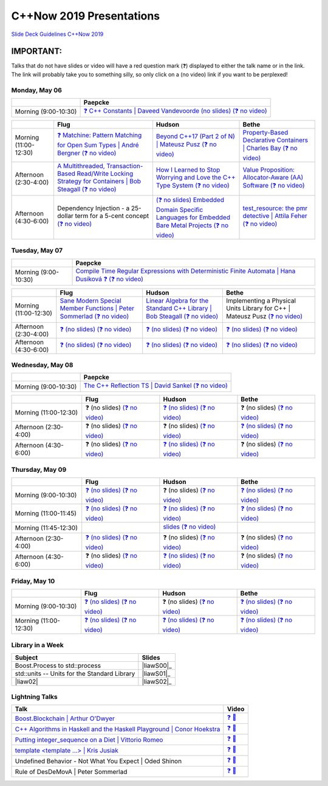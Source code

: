 =========================
C++Now 2019 Presentations
=========================

|guidelines|_

.. |guidelines| replace:: Slide Deck Guidelines C++Now 2019
.. _guidelines: SLIDE_DECK_GUIDELINES.md

IMPORTANT:
----------

Talks that do not have slides or video will have a red question mark (❓) displayed to either the talk name or in the link. The link will probably take you to something silly, so only click on a (no video) link if you want to be perplexed!


Monday, May 06
==============

+-----------------------+----------------------------+
|                       | Paepcke                    |
+=======================+============================+
| Morning (9:00-10:30)  | |monAM0pae|_ |monAM0paeV|_ |
+-----------------------+----------------------------+

+-----------------------+----------------------------+----------------------------+----------------------------+
|                       | Flug                       | Hudson                     | Bethe                      |
+=======================+============================+============================+============================+
| Morning (11:00-12:30) | |monAM2flg|_ |monAM2flgV|_ | |monAM2hud|_ |monAM2hudV|_ | |monAM2bet|_ |monAM2betV|_ |
+-----------------------+----------------------------+----------------------------+----------------------------+
| Afternoon (2:30-4:00) | |monPM0flg|_ |monPM0flgV|_ | |monPM0hud|_ |monPM0hudV|_ | |monPM0bet|_ |monPM0betV|_ |
+-----------------------+----------------------------+----------------------------+----------------------------+
| Afternoon (4:30-6:00) | |monPM2flg|  |monPM2flgV|_ | |monPM2hud|_ |monPM2hudV|_ | |monPM2bet|_ |monPM2betV|_ |
+-----------------------+----------------------------+----------------------------+----------------------------+


Tuesday, May 07
===============

+-----------------------+----------------------------+
|                       | Paepcke                    |
+=======================+============================+
| Morning (9:00-10:30)  | |tueAM0pae|_ |tueAM0paeV|_ |
+-----------------------+----------------------------+

+-----------------------+----------------------------+----------------------------+----------------------------+
|                       | Flug                       | Hudson                     | Bethe                      |
+=======================+============================+============================+============================+
| Morning (11:00-12:30) | |tueAM2flg|_ |tueAM2flgV|_ | |tueAM2hud|_ |tueAM2hudV|_ | |tueAM2bet|  |tueAM2betV|_ |
+-----------------------+----------------------------+----------------------------+----------------------------+
| Afternoon (2:30-4:00) | |tuePM0flg|_ |tuePM0flgV|_ | |tuePM0hud|_ |tuePM0hudV|_ | |tuePM0bet|_ |tuePM0betV|_ |
+-----------------------+----------------------------+----------------------------+----------------------------+
| Afternoon (4:30-6:00) | |tuePM2flg|_ |tuePM2flgV|_ | |tuePM2hud|_ |tuePM2hudV|_ | |tuePM2bet|_ |tuePM2betV|_ |
+-----------------------+----------------------------+----------------------------+----------------------------+


Wednesday, May 08
=================

+-----------------------+----------------------------+
|                       | Paepcke                    |
+=======================+============================+
| Morning (9:00-10:30)  | |wedAM0pae|_ |wedAM0paeV|_ |
+-----------------------+----------------------------+

+-----------------------+----------------------------+----------------------------+----------------------------+
|                       | Flug                       | Hudson                     | Bethe                      |
+=======================+============================+============================+============================+
| Morning (11:00-12:30) | |wedAM2flg|  |wedAM2flgV|_ | |wedAM2hud|_ |wedAM2hudV|_ | |wedAM2bet|  |wedAM2betV|_ |
+-----------------------+----------------------------+----------------------------+----------------------------+
| Afternoon (2:30-4:00) | |wedPM0flg|  |wedPM0flgV|_ | |wedPM0hud|  |wedPM0hudV|_ | |wedPM0bet|_ |wedPM0betV|_ |
+-----------------------+----------------------------+----------------------------+----------------------------+
| Afternoon (4:30-6:00) | |wedPM2flg|  |wedPM2flgV|_ | |wedPM2hud|_ |wedPM2hudV|_ | |wedPM2bet|  |wedPM2betV|_ |
+-----------------------+----------------------------+----------------------------+----------------------------+


Thursday, May 09
================

+-----------------------+----------------------------+----------------------------+----------------------------+
|                       | Flug                       | Hudson                     | Bethe                      |
+=======================+============================+============================+============================+
| Morning (9:00-10:30)  | |thuAM0flg|_ |thuAM0flgV|_ | |thuAM0hud|  |thuAM0hudV|_ | |thuAM0bet|_ |thuAM0betV|_ |
+-----------------------+----------------------------+----------------------------+----------------------------+
| Morning (11:00-11:45) | |thuAM2flg|_ |thuAM2flgV|_ | |thuAM2hud|_ |thuAM2hudV|_ | |thuAM2bet|_ |thuAM2betV|_ |
+-----------------------+----------------------------+----------------------------+----------------------------+
| Morning (11:45-12:30) |                            | |thuAM3hud|_ |thuAM3hudV|_ |                            |
+-----------------------+----------------------------+----------------------------+----------------------------+
| Afternoon (2:30-4:00) | |thuPM0flg|_ |thuPM0flgV|_ | |thuPM0hud|  |thuPM0hudV|_ | |thuPM0bet|  |thuPM0betV|_ |
+-----------------------+----------------------------+----------------------------+----------------------------+
| Afternoon (4:30-6:00) | |thuPM2flg|  |thuPM2flgV|_ | |thuPM2hud|_ |thuPM2hudV|_ | |thuPM2bet|  |thuPM2betV|_ |
+-----------------------+----------------------------+----------------------------+----------------------------+


Friday, May 10
==============

+-----------------------+----------------------------+----------------------------+----------------------------+
|                       | Flug                       | Hudson                     | Bethe                      |
+=======================+============================+============================+============================+
| Morning (9:00-10:30)  | |thuAM0flg|_ |thuAM0flgV|_ | |thuAM0hud|  |thuAM0hudV|_ | |thuAM0bet|_ |thuAM0betV|_ |
+-----------------------+----------------------------+----------------------------+----------------------------+
| Morning (11:00-12:30) | |thuAM2flg|_ |thuAM2flgV|_ | |thuAM2hud|_ |thuAM2hudV|_ | |thuAM2bet|_ |thuAM2betV|_ |
+-----------------------+----------------------------+----------------------------+----------------------------+


Library in a Week
=================

+------------------------+-------------------+
| Subject                | Slides            |
+========================+===================+
| |liaw00|               | |liawS00|_        |
+------------------------+-------------------+
| |liaw01|               | |liawS01|_        |
+------------------------+-------------------+
| |liaw02|               | |liawS02|_        |
+------------------------+-------------------+


Lightning Talks
===============

+------------------------+-------------------+
| Talk                   | Video             |
+========================+===================+
| |lightning00|_         | |lightning00V|_   |
+------------------------+-------------------+
| |lightning01|_         | |lightning01V|_   |
+------------------------+-------------------+
| |lightning02|_         | |lightning02V|_   |
+------------------------+-------------------+
| |lightning03|_         | |lightning03V|_   |
+------------------------+-------------------+
| |lightning04|          | |lightning04V|_   |
+------------------------+-------------------+
| |lightning05|          | |lightning05V|_   |
+------------------------+-------------------+



.. .. |tag| replace:: ❓ (no slides) (no slides) | slide-titles
.. .. _tag: http://link.com/to/slides
.. .. |tagV| (no video) | (video)
.. .. _tagV: http://link.com/to/video

.. Monday, May 06

.. |monAM0pae| replace:: ❓ C++ Constants | Daveed Vandevoorde (no slides)
.. .. _monAM0pae: 05-06-2019_monday/Cpp_Constants__Daveed_Vandevoorde__cppnow_05062019.pdf
.. _monAM0pae: 05-06-2019_monday/talk_title__author__cppnow_05062019.md
.. |monAM0paeV| replace:: (❓ no video)
.. _monAM0paeV: https://www.youtube.com/watch?v=SHvhps47Lmc

.. |monAM2flg| replace:: ❓ Matchine: Pattern Matching for Open Sum Types | André Bergner
.. _monAM2flg: 05-06-2019_monday/talk_title__author__cppnow_05062019.md
.. |monAM2flgV| replace:: (❓ no video)
.. _monAM2flgV: https://www.youtube.com/watch?v=fq3abPnEEGE
.. |monAM2hud| replace:: Beyond C++17 (Part 2 of N) | Mateusz Pusz 
.. _monAM2hud: 05-06-2019_monday/Beyond_Cpp_17_Part_II__Mateusz_Pusz__cppnow_05062018.pdf
.. |monAM2hudV| replace:: (❓ no video)
.. _monAM2hudV: https://www.youtube.com/watch?v=fq3abPnEEGE
.. |monAM2bet| replace:: Property-Based Declarative Containers | Charles Bay 
.. _monAM2bet: 05-06-2019_monday/Property-Based_Declarative_Containers__Charley_Bay__cppnow_05062019.pdf
.. |monAM2betV| replace:: (❓ no video)
.. _monAM2betV: https://www.youtube.com/watch?v=fq3abPnEEGE


.. |monPM0bet| replace:: Value Proposition: Allocator-Aware (AA) Software
.. _monPM0bet: 05-06-2019_monday/Value_Proposition_Allocator-Aware_(AA)_Software__John_Lakos__cppnow_05062019.pdf
.. |monPM0betV| replace:: (❓ no video)
.. _monPM0betV: https://www.youtube.com/watch?v=fq3abPnEEGE
.. |monPM0flg| replace:: A Multithreaded, Transaction-Based Read/Write Locking Strategy for Containers | Bob Steagall
.. _monPM0flg: 05-06-2019_monday/A_Multithreaded,_Transaction-Based,_Read-Write_Locking_Strategy_for_Containers__Bob Steagall__cppnow05062019.pdf
.. |monPM0flgV| replace:: (❓ no video)
.. _monPM0flgV: https://www.youtube.com/watch?v=fq3abPnEEGE
.. |monPM0hud| replace:: How I Learned to Stop Worrying and Love the C++ Type System
.. _monPM0hud: 05-06-2019_monday/How_I_Learned_to_Stop_worrying_and_Love_the_Cpp_Type_System__Peter_Sommerlad__cppnow_05062019.pdf
.. |monPM0hudV| replace:: (❓ no video)
.. _monPM0hudV: https://www.youtube.com/watch?v=fq3abPnEEGE

.. |monPM2bet| replace:: test_resource: the pmr detective | Attila Feher
.. _monPM2bet: 05-06-2019_monday/test_resource_the_pmr_detective__Attila_Feher__cppnow_05061029.pdf
.. |monPM2betV| replace:: (❓ no video)
.. _monPM2betV: https://www.youtube.com/watch?v=fq3abPnEEGE
.. |monPM2flg| replace:: Dependency Injection - a 25-dollar term for a 5-cent concept
.. _monPM2flg: 05-06-2019_monday/Dependency_Injection_a_25-dollar_Term_for_a_5-cent_Concept__Kris_Jusiak__cppnow_05062019.pdf
.. |monPM2flgV| replace:: (❓ no video)
.. _monPM2flgV: https://www.youtube.com/watch?v=fq3abPnEEGE
.. |monPM2hud| replace:: (❓ no slides) Embedded Domain Specific Languages for Embedded Bare Metal Projects
.. _monPM2hud: 05-06-2019_monday/talk_title__author__cppnow_05062019.md
.. |monPM2hudV| replace:: (❓ no video)
.. _monPM2hudV: https://www.youtube.com/watch?v=fq3abPnEEGE


.. Tuesday, May 07

.. |tueAM0pae| replace:: Compile Time Regular Expressions with Deterministic Finite Automata | Hana Dusíková ❓ 
.. _tueAM0pae: 05-07-2019_tuesday/compile_time_regular_expressions_with_deterministic_finite_automatate__Hana_Dusíková__cppnow_05072019.pdf
.. |tueAM0paeV| replace:: (❓ no video)
.. _tueAM0paeV: https://www.youtube.com/watch?v=SHvhps47Lmc

.. |tueAM2bet| replace:: Implementing a Physical Units Library for C++ | Mateusz Pusz
.. _tueAM2bet: 05-07-2019_tuesday/Implementing_a_Physical_Units_Library_for_Cpp__Mateusz_Pusz__cppnow_05072019.pdf
.. |tueAM2betV| replace:: (❓ no video)
.. _tueAM2betV: https://www.youtube.com/watch?v=fq3abPnEEGE
.. |tueAM2flg| replace:: Sane Modern Special Member Functions | Peter Sommerlad
.. _tueAM2flg: 05-07-2019_tuesday/Sane_Modern_Special_Member_Functions__Peter_Sommerlad__cppnow_05072019.pdf
.. |tueAM2flgV| replace:: (❓ no video)
.. _tueAM2flgV: https://www.youtube.com/watch?v=fq3abPnEEGE
.. |tueAM2hud| replace:: Linear Algebra for the Standard C++ Library | Bob Steagall
.. _tueAM2hud: 05-07-2019_tuesday/Linear_Algebra_for_the_Standard_Cpp_Library__Bob Steagall__cppnow_05072019.pdf
.. |tueAM2hudV| replace:: (❓ no video)
.. _tueAM2hudV: https://www.youtube.com/watch?v=fq3abPnEEGE

.. |tuePM0bet| replace:: ❓ (no slides)
.. _tuePM0bet: 05-07-2019_tuesday/talk_title__author__cppnow_05072019.md
.. |tuePM0betV| replace:: (❓ no video)
.. _tuePM0betV: https://www.youtube.com/watch?v=fq3abPnEEGE
.. |tuePM0flg| replace:: ❓ (no slides)
.. _tuePM0flg: 05-07-2019_tuesday/talk_title__author__cppnow_05072019.md
.. |tuePM0flgV| replace:: (❓ no video)
.. _tuePM0flgV: https://www.youtube.com/watch?v=fq3abPnEEGE
.. |tuePM0hud| replace:: ❓ (no slides)
.. _tuePM0hud: 05-07-2019_tuesday/talk_title__author__cppnow_05072019.md
.. |tuePM0hudV| replace:: (❓ no video)
.. _tuePM0hudV: https://www.youtube.com/watch?v=fq3abPnEEGE

.. |tuePM2bet| replace:: ❓ (no slides)
.. _tuePM2bet: 05-07-2019_tuesday/talk_title__author__cppnow_05072019.md
.. |tuePM2betV| replace:: (❓ no video)
.. _tuePM2betV: https://www.youtube.com/watch?v=fq3abPnEEGE
.. |tuePM2flg| replace:: ❓ (no slides)
.. _tuePM2flg: 05-07-2019_tuesday/talk_title__author__cppnow_05072019.md
.. |tuePM2flgV| replace:: (❓ no video)
.. _tuePM2flgV: https://www.youtube.com/watch?v=fq3abPnEEGE
.. |tuePM2hud| replace:: ❓ (no slides)
.. _tuePM2hud: 05-07-2019_tuesday/talk_title__author__cppnow_05072019.md
.. |tuePM2hudV| replace:: (❓ no video)
.. _tuePM2hudV: https://www.youtube.com/watch?v=fq3abPnEEGE
 

.. Wednesday, May 08

.. |wedAM0pae| replace:: The C++ Reflection TS | David Sankel
.. _wedAM0pae: 05-08-2019_monday/The_Cpp_Reflection_TS__David_Sankel__cppnow_05082019.pdf
.. |wedAM0paeV| replace:: (❓ no video)
.. _wedAM0paeV: https://www.youtube.com/watch?v=SHvhps47Lmc

.. |wedAM0flg| replace:: ❓ (no slides)
.. _wedAM0flg: 05-08-2019_monday/talk_title__author__cppnow_05082019.md
.. |wedAM0flgV| replace:: (❓ no video)
.. _wedAM0flgV: https://www.youtube.com/watch?v=SHvhps47Lmc
.. |wedAM0hud| replace:: ❓ (no slides)
.. _wedAM0hud: 05-08-2019_monday/talk_title__author__cppnow_05082019.md
.. |wedAM0hudV| replace:: (❓ no video)
.. _wedAM0hudV: https://www.youtube.com/watch?v=fq3abPnEEGE
.. |wedAM0bet| replace:: ❓ (no slides)
.. _wedAM0bet: https://www.youtube.com/watch?v=yD2FSwTy2lw
.. |wedAM0betV| replace:: (❓ no video)
.. _wedAM0betV: https://www.youtube.com/watch?v=fq3abPnEEGE

.. |wedAM2flg| replace:: ❓ (no slides)
.. _wedAM2flg: 05-08-2019_monday/talk_title__author__cppnow_05082019.md
.. |wedAM2flgV| replace:: (❓ no video)
.. _wedAM2flgV: https://www.youtube.com/watch?v=fq3abPnEEGE
.. |wedAM2hud| replace:: ❓ (no slides)
.. _wedAM2hud: 05-08-2019_monday/talk_title__author__cppnow_05082019.md
.. |wedAM2hudV| replace:: (❓ no video)
.. _wedAM2hudV: https://www.youtube.com/watch?v=fq3abPnEEGE
.. |wedAM2bet| replace:: ❓ (no slides)
.. _wedAM2bet: 05-08-2019_monday/talk_title__author__cppnow_05082019.md
.. |wedAM2betV| replace:: (❓ no video)
.. _wedAM2betV: https://www.youtube.com/watch?v=fq3abPnEEGE

.. |wedPM0flg| replace:: ❓ (no slides)
.. _wedPM0flg: 05-08-2019_monday/talk_title__author__cppnow_05082019.md
.. |wedPM0flgV| replace:: (❓ no video)
.. _wedPM0flgV: https://www.youtube.com/watch?v=fq3abPnEEGE
.. |wedPM0hud| replace:: ❓ (no slides)
.. _wedPM0hud: 05-08-2019_monday/talk_title__author__cppnow_05082019.md
.. |wedPM0hudV| replace:: (❓ no video)
.. _wedPM0hudV: https://www.youtube.com/watch?v=SHvhps47Lmc
.. |wedPM0bet| replace:: ❓ (no slides)
.. _wedPM0bet: 05-08-2019_monday/talk_title__author__cppnow_05082019.md
.. |wedPM0betV| replace:: (❓ no video)
.. _wedPM0betV: https://www.youtube.com/watch?v=fq3abPnEEGE

.. |wedPM2flg| replace:: ❓ (no slides)
.. _wedPM2flg: https://www.youtube.com/watch?v=yD2FSwTy2lw
.. |wedPM2flgV| replace:: (❓ no video)
.. _wedPM2flgV: https://www.youtube.com/watch?v=fq3abPnEEGE
.. |wedPM2hud| replace:: ❓ (no slides)
.. _wedPM2hud: 05-08-2019_monday/talk_title__author__cppnow_05082019.md
.. |wedPM2hudV| replace:: (❓ no video)
.. _wedPM2hudV: https://www.youtube.com/watch?v=fq3abPnEEGE
.. |wedPM2bet| replace:: ❓ (no slides)
.. _wedPM2bet: 05-08-2019_monday/talk_title__author__cppnow_05082019.md
.. |wedPM2betV| replace:: (❓ no video)
.. _wedPM2betV: https://www.youtube.com/watch?v=fq3abPnEEGE

.. Thursday, May 09

.. |thuAM0flg| replace:: ❓ (no slides)
.. _thuAM0flg: 05-09-2019_thursday/talk_title__author__cppnow_05092019.md
.. |thuAM0flgV| replace:: (❓ no video)
.. _thuAM0flgV: https://www.youtube.com/watch?v=fq3abPnEEGE
.. |thuAM0hud| replace:: ❓ (no slides)
.. _thuAM0hud: 05-09-2019_thursday/talk_title__author__cppnow_05092019.md
.. |thuAM0hudV| replace:: (❓ no video)
.. _thuAM0hudV: https://www.youtube.com/watch?v=fq3abPnEEGE
.. |thuAM0bet| replace:: ❓ (no slides)
.. _thuAM0bet: 05-09-2019_thursday/talk_title__author__cppnow_05092019.md
.. |thuAM0betV| replace:: (❓ no video)
.. _thuAM0betV: https://www.youtube.com/watch?v=fq3abPnEEGE

.. |thuAM2flg| replace:: ❓ (no slides)
.. _thuAM2flg: 05-09-2019_thursday/talk_title__author__cppnow_05092019.md
.. |thuAM2flgV| replace:: (❓ no video)
.. _thuAM2flgV: https://www.youtube.com/watch?v=fq3abPnEEGE
.. |thuAM2hud| replace:: ❓ (no slides)
.. _thuAM2hud: https://www.youtube.com/watch?v=SHvhps47Lmc
.. |thuAM2hudV| replace:: (❓ no video)
.. _thuAM2hudV: https://www.youtube.com/watch?v=fq3abPnEEGE
.. |thuAM2bet| replace:: ❓ (no slides)
.. _thuAM2bet: 05-09-2019_thursday/talk_title__author__cppnow_05092019.md
.. |thuAM2betV| replace:: (❓ no video)
.. _thuAM2betV: https://www.youtube.com/watch?v=fq3abPnEEGE

.. |thuAM3hud| replace:: slides
.. _thuAM3hud: 05-09-2019_thursday/The_ABI_Challenge__Arvid_Norberg__cppnow_05092019.pdf
.. |thuAM3hudV| replace:: (❓ no video)
.. _thuAM3hudV: https://www.youtube.com/watch?v=fq3abPnEEGE

.. |thuPM0flg| replace:: ❓ (no slides)
.. _thuPM0flg: 05-09-2019_thursday/talk_title__author__cppnow_05092019.md
.. |thuPM0flgV| replace:: (❓ no video)
.. _thuPM0flgV: https://www.youtube.com/watch?v=fq3abPnEEGE
.. |thuPM0hud| replace:: ❓ (no slides)
.. _thuPM0hud: 05-09-2019_thursday/talk_title__author__cppnow_05092019.md
.. |thuPM0hudV| replace:: (❓ no video)
.. _thuPM0hudV: https://www.youtube.com/watch?v=fq3abPnEEGE
.. |thuPM0bet| replace:: ❓ (no slides)
.. _thuPM0bet: 05-09-2019_thursday/talk_title__author__cppnow_05092019.md
.. |thuPM0betV| replace:: (❓ no video)
.. _thuPM0betV: https://www.youtube.com/watch?v=fq3abPnEEGE

.. |thuPM2flg| replace:: ❓ (no slides)
.. _thuPM2flg: 05-09-2019_thursday/talk_title__author__cppnow_05092019.md
.. |thuPM2flgV| replace:: (❓ no video)
.. _thuPM2flgV: https://www.youtube.com/watch?v=fq3abPnEEGE
.. |thuPM2hud| replace:: ❓ (no slides)
.. _thuPM2hud: 05-09-2019_thursday/talk_title__author__cppnow_05092019.md
.. |thuPM2hudV| replace:: (❓ no video)
.. _thuPM2hudV: https://www.youtube.com/watch?v=fq3abPnEEGE
.. |thuPM2bet| replace:: ❓ (no slides)
.. _thuPM2bet: 05-09-2019_thursday/talk_title__author__cppnow_05092019.md
.. |thuPM2betV| replace:: (❓ no video)
.. _thuPM2betV: https://www.youtube.com/watch?v=fq3abPnEEGE


.. Friday, May 10

.. |friAM0pae| replace:: ❓ (no slides)
.. _friAM0pae: 05-10-2019_friday/talk_title__author__cppnow_05102019.md
.. |friAM0paeV| replace:: (❓ no video)
.. _friAM0paeV: https://www.youtube.com/watch?v=fq3abPnEEGE

.. |friAM2pae| replace:: ❓ (no slides)
.. _friAM2pae: 05-10-2019_friday/talk_title__author__cppnow_05102019.md
.. |friAM2paeV| replace:: (❓ no video)
.. _friAM2paeV: https://www.youtube.com/watch?v=fq3abPnEEGE


.. Library in a Week

.. |liaw00| replace:: std::units -- Units for the Standard Library
.. |liaw00S| replace:: slides
.. _liaw00S: library_in_a_week/std_units_(Library_in_a_Week_2019)__Mateusz_Pusz__cppnow_05092019.pdf

.. |liaw01| replace:: std::units -- Units for the Standard Library
.. |liaw01S| replace:: slides
.. _liaw01S: library_in_a_week/d1132__ThePhD__cppnow_05082019.pdf

.. |liaw00| replace:: Boost.Process to std::process
.. |liaw00S| replace:: ❓ (no slides)
.. _liaw00S: https://www.youtube.com/watch?v=fq3abPnEEGE

.. Lightning Talks

.. |lightning00| replace:: Boost.Blockchain | Arthur O'Dwyer
.. _lightning00: lightning_talks/Boost.Blockchain__Arthur_O'Dwyer__cppnow_05082019.pdf
.. |lightning00V| replace:: ❓ 🎥
.. _lightning00V: https://www.youtube.com/watch?v=fq3abPnEEGE

.. |lightning01| replace:: C++ Algorithms in Haskell and the Haskell Playground | Conor Hoekstra
.. _lightning01: lightning_talks/Cpp_Algorithims_in_Haskell_and_the_Haskell_Playground__Conor_Hoekstra__cppnow_05060219.pdf
.. |lightning01V| replace:: ❓ 🎥
.. _lightning01V: https://www.youtube.com/watch?v=fq3abPnEEGE

.. |lightning02| replace:: Putting integer_sequence on a Diet | Vittorio Romeo
.. _lightning02: lightning_talks/Putting_integer_sequence_on_a_Diet__Vittorio_Romeo__cppnow_05092019.pdf
.. |lightning02V| replace:: ❓ 🎥
.. _lightning02V: https://www.youtube.com/watch?v=fq3abPnEEGE

.. |lightning03| replace:: template <template ...> | Kris Jusiak
.. _lightning03: lightning_talks/template_template__Kris_Jusiak__cppnow_05082019.pdf
.. |lightning03V| replace:: ❓ 🎥
.. _lightning03V: https://www.youtube.com/watch?v=fq3abPnEEGE

.. |lightning04| replace:: Undefined Behavior - Not What You Expect | Oded Shinon
.. _lightning04: lightning_talks/Undefined_Behavior_-_Not_What_You_Expected__Oded_Shinon__05062019.pdf
.. |lightning04V| replace:: ❓ 🎥
.. _lightning04V: https://www.youtube.com/watch?v=fq3abPnEEGE

.. |lightning05| replace:: Rule of DesDeMovA | Peter Sommerlad
.. _lightning05: lightning_talks/Rule_of_DesDeMovA__Peter_Sommerlad__cppnow_05062019.pdf
.. |lightning05V| replace:: ❓ 🎥
.. _lightning05V: https://www.youtube.com/watch?v=fq3abPnEEGE


